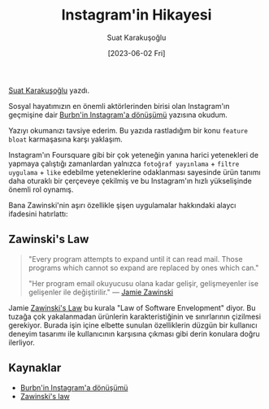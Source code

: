 #+title: Instagram'in Hikayesi
#+date: [2023-06-02 Fri]
#+author: Suat Karakuşoğlu
#+filetags: :iOS:Ürün Yönetimi:

[[https://tr.linkedin.com/in/suat-karakusoglu][Suat Karakuşoğlu]] yazdı.

Sosyal hayatımızın en önemli aktörlerinden birisi olan Instagram'ın geçmişine dair [[https://medium.com/@katiemay36/transforming-burbn-to-instagram-b66245881d02][Burbn'in Instagram'a dönüşümü]] yazısına okudum.

Yazıyı okumanızı tavsiye ederim.
Bu yazıda rastladığım bir konu =feature bloat= karmaşasına karşı yaklaşım.

Instagram'ın Foursquare gibi bir çok yeteneğin yanına harici yetenekleri de yapmaya çalıştığı zamanlardan yalnızca =fotoğraf yayınlama= + =filtre uygulama= + =like= edebilme yeteneklerine odaklanması sayesinde ürün tanımı daha oturaklı bir çerçeveye çekilmiş ve bu Instagram'ın hızlı yükselişinde önemli rol oynamış.

Bana Zawinski'nin aşırı özellikle şişen uygulamalar hakkındaki alaycı ifadesini hatırlattı:

** Zawinski's Law
#+begin_quote
"Every program attempts to expand until it can read mail. Those programs which cannot so expand are replaced by ones which can."

"Her program email okuyucusu olana kadar gelişir, gelişmeyenler ise gelişenler ile değiştirilir."
--- [[https://www.jwz.org/about.html][Jamie Zawinski]]
#+end_quote

Jamie [[http://www.catb.org/jargon/html/Z/Zawinskis-Law.html][Zawinski's Law]] bu kurala "Law of Software Envelopment" diyor.
Bu tuzağa çok yakalanmadan ürünlerin karakteristiğinin ve sınırlarının çizilmesi gerekiyor.
Burada işin içine elbette sunulan özelliklerin düzgün bir kullanıcı deneyim tasarımı ile kullanıcının karşısına çıkması gibi derin konulara doğru ilerliyor.

** Kaynaklar
- [[https://medium.com/@katiemay36/transforming-burbn-to-instagram-b66245881d02][Burbn'in Instagram'a dönüşümü]]
- [[http://www.catb.org/jargon/html/Z/Zawinskis-Law.html][Zawinski's law]]
